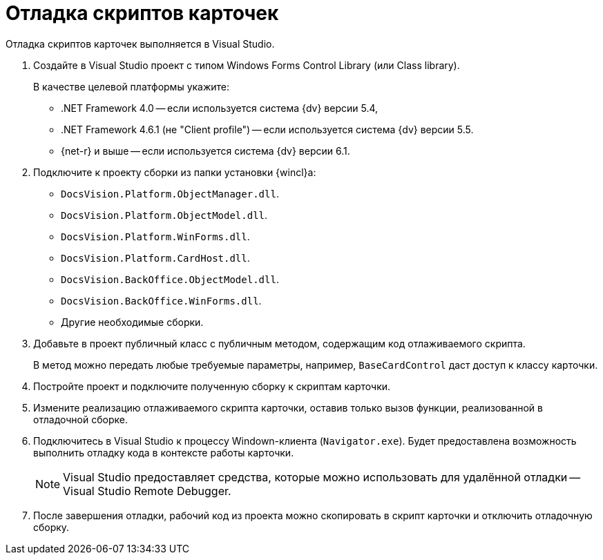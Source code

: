 = Отладка скриптов карточек

Отладка скриптов карточек выполняется в Visual Studio.

. Создайте в Visual Studio проект с типом Windows Forms Control Library (или Class library).
+
.В качестве целевой платформы укажите:
* .NET Framework 4.0 -- если используется система {dv} версии 5.4,
* .NET Framework 4.6.1 (не "Client profile") -- если используется система {dv} версии 5.5.
* {net-r} и выше -- если используется система {dv} версии 6.1.

. Подключите к проекту сборки из папки установки {wincl}а:
+
* `DocsVision.Platform.ObjectManager.dll`.
* `DocsVision.Platform.ObjectModel.dll`.
* `DocsVision.Platform.WinForms.dll`.
* `DocsVision.Platform.CardHost.dll`.
* `DocsVision.BackOffice.ObjectModel.dll`.
* `DocsVision.BackOffice.WinForms.dll`.
* Другие необходимые сборки.
+
. Добавьте в проект публичный класс с публичным методом, содержащим код отлаживаемого скрипта.
+
В метод можно передать любые требуемые параметры, например, `BaseCardControl` даст доступ к классу карточки.
+
. Постройте проект и подключите полученную сборку к скриптам карточки.
. Измените реализацию отлаживаемого скрипта карточки, оставив только вызов функции, реализованной в отладочной сборке.
. Подключитесь в Visual Studio к процессу Windown-клиента (`Navigator.exe`). Будет предоставлена возможность выполнить отладку кода в контексте работы карточки.
+
[NOTE]
====
Visual Studio предоставляет средства, которые можно использовать для удалённой отладки -- Visual Studio Remote Debugger.
====
+
. После завершения отладки, рабочий код из проекта можно скопировать в скрипт карточки и отключить отладочную сборку.
